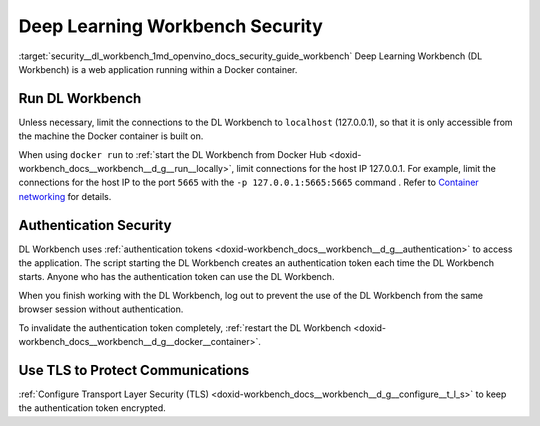 .. index:: pair: page; Deep Learning Workbench Security
.. _security__dl_workbench:

.. meta::
   :description: Description of DL Workbench, how to run it and how it is secured.
   :keywords: DL Workbench, Deep Learning Workbench, security, Docker, authentication, tls,
              authentication token


Deep Learning Workbench Security
================================

:target:`security__dl_workbench_1md_openvino_docs_security_guide_workbench` Deep Learning Workbench (DL Workbench) 
is a web application running within a Docker container.

Run DL Workbench
~~~~~~~~~~~~~~~~

Unless necessary, limit the connections to the DL Workbench to ``localhost`` (127.0.0.1), so that it is only accessible from 
the machine the Docker container is built on.

When using ``docker run`` to :ref:`start the DL Workbench from Docker Hub <doxid-workbench_docs__workbench__d_g__run__locally>`, 
limit connections for the host IP 127.0.0.1. For example, limit the connections for the host IP to the port ``5665`` 
with the ``-p 127.0.0.1:5665:5665`` command . Refer to 
`Container networking <https://docs.docker.com/config/containers/container-networking/#published-ports>`__ for details.

Authentication Security
~~~~~~~~~~~~~~~~~~~~~~~

DL Workbench uses :ref:`authentication tokens <doxid-workbench_docs__workbench__d_g__authentication>` to access the application. 
The script starting the DL Workbench creates an authentication token each time the DL Workbench starts. Anyone who has 
the authentication token can use the DL Workbench.

When you finish working with the DL Workbench, log out to prevent the use of the DL Workbench from the same browser session 
without authentication.

To invalidate the authentication token completely, 
:ref:`restart the DL Workbench <doxid-workbench_docs__workbench__d_g__docker__container>`.

Use TLS to Protect Communications
~~~~~~~~~~~~~~~~~~~~~~~~~~~~~~~~~

:ref:`Configure Transport Layer Security (TLS) <doxid-workbench_docs__workbench__d_g__configure__t_l_s>` to keep 
the authentication token encrypted.

